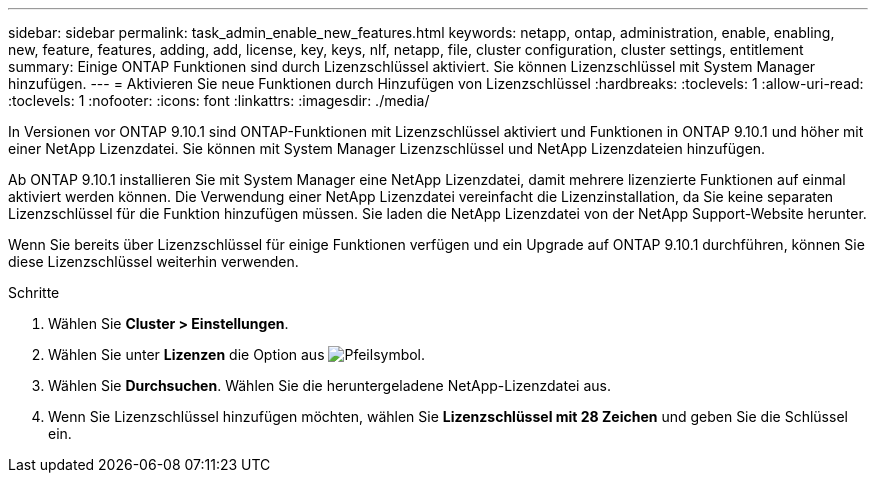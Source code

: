 ---
sidebar: sidebar 
permalink: task_admin_enable_new_features.html 
keywords: netapp, ontap, administration, enable, enabling, new, feature, features, adding, add, license, key, keys, nlf, netapp, file, cluster configuration, cluster settings, entitlement 
summary: Einige ONTAP Funktionen sind durch Lizenzschlüssel aktiviert. Sie können Lizenzschlüssel mit System Manager hinzufügen. 
---
= Aktivieren Sie neue Funktionen durch Hinzufügen von Lizenzschlüssel
:hardbreaks:
:toclevels: 1
:allow-uri-read: 
:toclevels: 1
:nofooter: 
:icons: font
:linkattrs: 
:imagesdir: ./media/


[role="lead"]
In Versionen vor ONTAP 9.10.1 sind ONTAP-Funktionen mit Lizenzschlüssel aktiviert und Funktionen in ONTAP 9.10.1 und höher mit einer NetApp Lizenzdatei. Sie können mit System Manager Lizenzschlüssel und NetApp Lizenzdateien hinzufügen.

Ab ONTAP 9.10.1 installieren Sie mit System Manager eine NetApp Lizenzdatei, damit mehrere lizenzierte Funktionen auf einmal aktiviert werden können. Die Verwendung einer NetApp Lizenzdatei vereinfacht die Lizenzinstallation, da Sie keine separaten Lizenzschlüssel für die Funktion hinzufügen müssen. Sie laden die NetApp Lizenzdatei von der NetApp Support-Website herunter.

Wenn Sie bereits über Lizenzschlüssel für einige Funktionen verfügen und ein Upgrade auf ONTAP 9.10.1 durchführen, können Sie diese Lizenzschlüssel weiterhin verwenden.

.Schritte
. Wählen Sie *Cluster > Einstellungen*.
. Wählen Sie unter *Lizenzen* die Option aus image:icon_arrow.gif["Pfeilsymbol"].
. Wählen Sie *Durchsuchen*. Wählen Sie die heruntergeladene NetApp-Lizenzdatei aus.
. Wenn Sie Lizenzschlüssel hinzufügen möchten, wählen Sie *Lizenzschlüssel mit 28 Zeichen* und geben Sie die Schlüssel ein.

